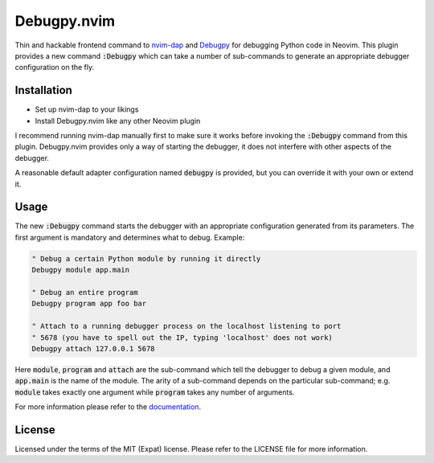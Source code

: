 .. default-role:: code

##############
 Debugpy.nvim
##############

Thin and hackable frontend command to nvim-dap_ and Debugpy_ for debugging
Python code in Neovim. This plugin provides a new command `:Debugpy` which can
take a number of sub-commands to generate an appropriate debugger configuration
on the fly.


Installation
############

- Set up nvim-dap to your likings
- Install Debugpy.nvim like any other Neovim plugin

I recommend running nvim-dap manually first to make sure it works before
invoking the `:Debugpy` command from this plugin. Debugpy.nvim provides only a
way of starting the debugger, it does not interfere with other aspects of the
debugger.

A reasonable default adapter configuration named `debugpy` is provided, but you
can override it with your own or extend it.


Usage
#####

The new `:Debugpy` command starts the debugger with an appropriate
configuration generated from its parameters. The first argument is mandatory
and determines what to debug. Example:

.. code:: vim

   " Debug a certain Python module by running it directly
   Debugpy module app.main

   " Debug an entire program
   Debugpy program app foo bar

   " Attach to a running debugger process on the localhost listening to port
   " 5678 (you have to spell out the IP, typing 'localhost' does not work)
   Debugpy attach 127.0.0.1 5678

Here `module`, `program` and `attach` are the sub-command which tell the
debugger to debug a given module, and `app.main` is the name of the module. The
arity of a sub-command depends on the particular sub-command; e.g. `module`
takes exactly one argument while `program` takes any number of arguments.

For more information please refer to the documentation_.


License
#######

Licensed under the terms of the MIT (Expat) license. Please refer to the
LICENSE file for more information.

.. _nvim-dap: https://github.com/mfussenegger/nvim-dap
.. _Debugpy: https://github.com/microsoft/debugpy
.. _documentation: doc/debugpy.txt
